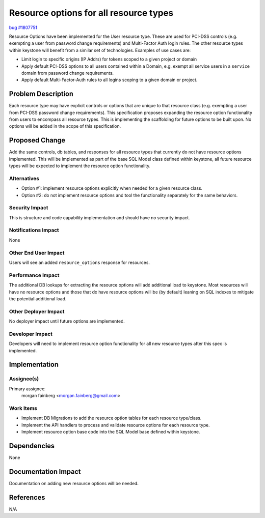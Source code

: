 ..
 This work is licensed under a Creative Commons Attribution 3.0 Unported
 License.

 http://creativecommons.org/licenses/by/3.0/legalcode

=======================================
Resource options for all resource types
=======================================

`bug #1807751 <https://bugs.launchpad.net/keystone/+bug/1807751>`_


Resource Options have been implemented for the User resource type. These are
used for PCI-DSS controls (e.g. exempting a user from password change
requirements) and Multi-Factor Auth login rules. The other resource types
within keystone will benefit from a similar set of technologies. Examples
of use cases are:

* Limit login to specific origins (IP Addrs) for tokens scoped to a given
  project or domain

* Apply default PCI-DSS options to all users contained within a Domain, e.g.
  exempt all service users in a ``service`` domain from password change
  requirements.

* Apply default Multi-Factor-Auth rules to all logins scoping to a given
  domain or project.


Problem Description
===================

Each resource type may have explicit controls or options that are unique to
that resource class (e.g. exempting a user from PCI-DSS password change
requirements). This specification proposes expanding the resource option
functionality from users to encompass all resource types. This is implementing
the scaffolding for future options to be built upon. No options will be
added in the scope of this specification.

Proposed Change
===============

Add the same controls, db tables, and responses for all resource types that
currently do not have resource options implemented. This will be implemented
as part of the base SQL Model class defined within keystone, all future
resource types will be expected to implement the resource option functionality.

Alternatives
------------

* Option #1: implement resource options explicitly when needed for a
  given resource class.

* Option #2: do not implement resource options and tool the functionality
  separately for the same behaviors.


Security Impact
---------------

This is structure and code capability implementation and should have no
security impact.

Notifications Impact
--------------------

None

Other End User Impact
---------------------

Users will see an added ``resource_options`` response for resources.

Performance Impact
------------------

The additional DB lookups for extracting the resource options will add
additional load to keystone. Most resources will have no resource options
and those that do have resource options will be (by default) leaning on
SQL indexes to mitigate the potential additional load.

Other Deployer Impact
---------------------

No deployer impact until future options are implemented.

Developer Impact
----------------

Developers will need to implement resource option functionality for all new
resource types after this spec is implemented.


Implementation
==============

Assignee(s)
-----------

Primary assignee:
  morgan fainberg <morgan.fainberg@gmail.com>


Work Items
----------

* Implement DB Migrations to add the resource option tables for each resource
  type/class.

* Implement the API handlers to process and validate resource options for each
  resource type.

* Implement resource option base code into the SQL Model base defined within
  keystone.


Dependencies
============

None


Documentation Impact
====================

Documentation on adding new resource options will be needed.


References
==========

N/A